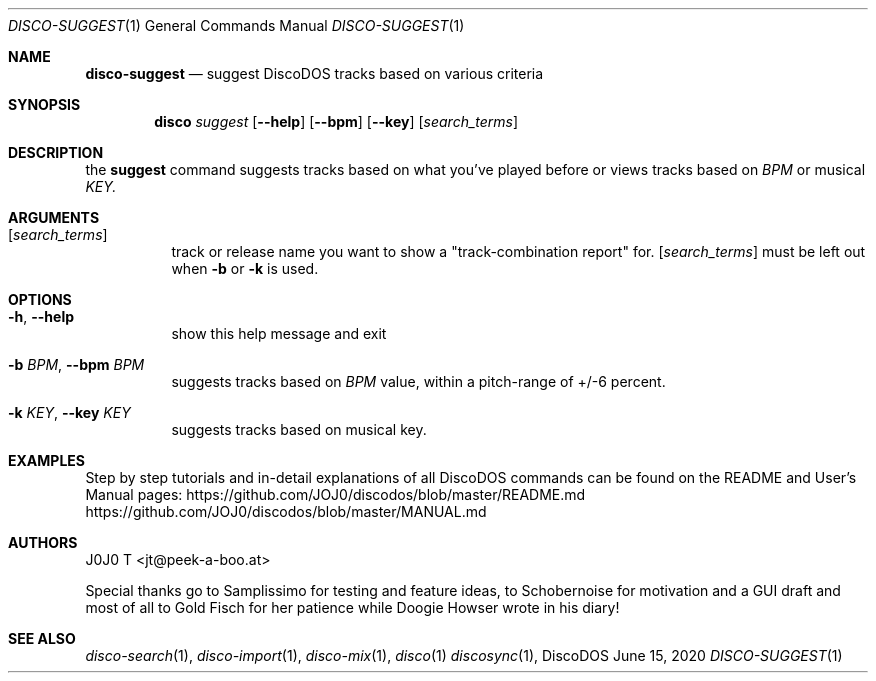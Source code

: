 .Dd June 15, 2020
.Dt DISCO-SUGGEST 1
.Os DiscoDOS
.Sh NAME
.Cm disco-suggest
.Nd suggest DiscoDOS tracks based on various criteria

.Sh SYNOPSIS
.Nm disco
.Ar suggest
.Op Fl -help
.Op Fl -bpm
.Op Fl -key
.Op Ar search_terms
...

.Sh DESCRIPTION
the
.Cm suggest
command suggests tracks based on what you've played before or
views tracks based on
.Ar BPM
or musical
.Ar KEY.
...

.Sh ARGUMENTS
.Bl -tag -width Ds
.It Op Ar search_terms
track or release name you want to show a "track-combination report" for.
.Op Ar search_terms
must be left out when
.Fl b
or
.Fl k
is used.
.El
...

.Sh OPTIONS
.Bl -tag -width Ds
.It Fl h , Fl -help
show this help message and exit
.It Fl b Ar BPM , Fl -bpm Ar BPM
suggests tracks based on
.Ar BPM
value, within a pitch-range of +/-6 percent.
.It Fl k Ar KEY , Fl -key Ar KEY
suggests tracks based on musical key.
.El

.Sh EXAMPLES
.Pp
Step by step tutorials and in-detail explanations of all DiscoDOS commands can be found on the README and User's Manual pages:
.Lk https://github.com/JOJ0/discodos/blob/master/README.md
.Lk https://github.com/JOJ0/discodos/blob/master/MANUAL.md
...

.Sh AUTHORS
J0J0 T <jt@peek-a-boo.at>
.Pp
Special thanks go to Samplissimo for testing and feature ideas, to Schobernoise for motivation and a GUI draft and most of all to Gold Fisch for her patience while Doogie Howser wrote in his diary!
...

.Sh SEE ALSO
.Xr disco-search 1 , 
.Xr disco-import 1 , 
.Xr disco-mix 1 , 
.Xr disco 1
.Xr discosync 1 , 
